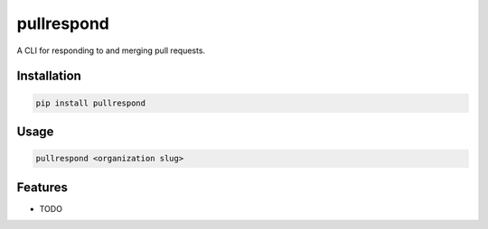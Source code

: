 ===========
pullrespond
===========


.. image:: https://travis-ci.org/dropseedlabs/pullrespond.svg?branch=master
        :target: https://travis-ci.org/dropseedlabs/pullrespond

.. image:: https://img.shields.io/pypi/v/pullrespond.svg
        :target: https://pypi.python.org/pypi/pullrespond

.. image:: https://img.shields.io/pypi/l/pullrespond.svg
        :target: https://pypi.python.org/pypi/pullrespond

.. image:: https://img.shields.io/pypi/pyversions/pullrespond.svg
        :target: https://pypi.python.org/pypi/pullrespond



A CLI for responding to and merging pull requests.


Installation
------------

.. code-block:: bash

    pip install pullrespond
    
Usage
-----

.. code-block:: bash

    pullrespond <organization slug>


Features
--------

* TODO
